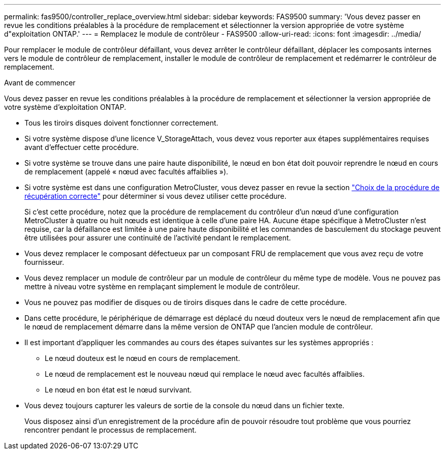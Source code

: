 ---
permalink: fas9500/controller_replace_overview.html 
sidebar: sidebar 
keywords: FAS9500 
summary: 'Vous devez passer en revue les conditions préalables à la procédure de remplacement et sélectionner la version appropriée de votre système d"exploitation ONTAP.' 
---
= Remplacez le module de contrôleur - FAS9500
:allow-uri-read: 
:icons: font
:imagesdir: ../media/


[role="lead"]
Pour remplacer le module de contrôleur défaillant, vous devez arrêter le contrôleur défaillant, déplacer les composants internes vers le module de contrôleur de remplacement, installer le module de contrôleur de remplacement et redémarrer le contrôleur de remplacement.

.Avant de commencer
Vous devez passer en revue les conditions préalables à la procédure de remplacement et sélectionner la version appropriée de votre système d'exploitation ONTAP.

* Tous les tiroirs disques doivent fonctionner correctement.
* Si votre système dispose d'une licence V_StorageAttach, vous devez vous reporter aux étapes supplémentaires requises avant d'effectuer cette procédure.
* Si votre système se trouve dans une paire haute disponibilité, le nœud en bon état doit pouvoir reprendre le nœud en cours de remplacement (appelé « nœud avec facultés affaiblies »).
* Si votre système est dans une configuration MetroCluster, vous devez passer en revue la section https://docs.netapp.com/us-en/ontap-metrocluster/disaster-recovery/concept_choosing_the_correct_recovery_procedure_parent_concept.html["Choix de la procédure de récupération correcte"^] pour déterminer si vous devez utiliser cette procédure.
+
Si c'est cette procédure, notez que la procédure de remplacement du contrôleur d'un nœud d'une configuration MetroCluster à quatre ou huit nœuds est identique à celle d'une paire HA. Aucune étape spécifique à MetroCluster n'est requise, car la défaillance est limitée à une paire haute disponibilité et les commandes de basculement du stockage peuvent être utilisées pour assurer une continuité de l'activité pendant le remplacement.

* Vous devez remplacer le composant défectueux par un composant FRU de remplacement que vous avez reçu de votre fournisseur.
* Vous devez remplacer un module de contrôleur par un module de contrôleur du même type de modèle. Vous ne pouvez pas mettre à niveau votre système en remplaçant simplement le module de contrôleur.
* Vous ne pouvez pas modifier de disques ou de tiroirs disques dans le cadre de cette procédure.
* Dans cette procédure, le périphérique de démarrage est déplacé du nœud douteux vers le nœud de remplacement afin que le nœud de remplacement démarre dans la même version de ONTAP que l'ancien module de contrôleur.
* Il est important d'appliquer les commandes au cours des étapes suivantes sur les systèmes appropriés :
+
** Le nœud douteux est le nœud en cours de remplacement.
** Le nœud de remplacement est le nouveau nœud qui remplace le nœud avec facultés affaiblies.
** Le nœud en bon état est le nœud survivant.


* Vous devez toujours capturer les valeurs de sortie de la console du nœud dans un fichier texte.
+
Vous disposez ainsi d'un enregistrement de la procédure afin de pouvoir résoudre tout problème que vous pourriez rencontrer pendant le processus de remplacement.


